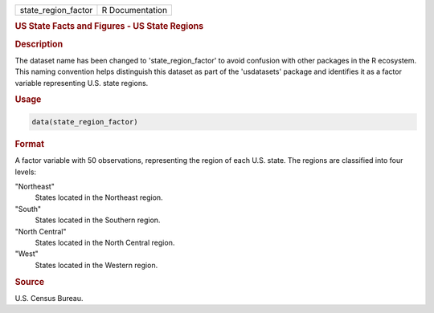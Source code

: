 .. container::

   .. container::

      =================== ===============
      state_region_factor R Documentation
      =================== ===============

      .. rubric:: US State Facts and Figures - US State Regions
         :name: us-state-facts-and-figures---us-state-regions

      .. rubric:: Description
         :name: description

      The dataset name has been changed to 'state_region_factor' to
      avoid confusion with other packages in the R ecosystem. This
      naming convention helps distinguish this dataset as part of the
      'usdatasets' package and identifies it as a factor variable
      representing U.S. state regions.

      .. rubric:: Usage
         :name: usage

      .. code:: R

         data(state_region_factor)

      .. rubric:: Format
         :name: format

      A factor variable with 50 observations, representing the region of
      each U.S. state. The regions are classified into four levels:

      "Northeast"
         States located in the Northeast region.

      "South"
         States located in the Southern region.

      "North Central"
         States located in the North Central region.

      "West"
         States located in the Western region.

      .. rubric:: Source
         :name: source

      U.S. Census Bureau.
